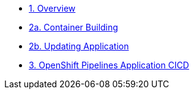 * xref:1-overview.adoc[1. Overview]
* xref:2a-container-building.adoc[2a. Container Building]
* xref:2b-container-building.adoc[2b. Updating Application]
* xref:3-CICD-openshift-build.adoc[3. OpenShift Pipelines Application CICD]
